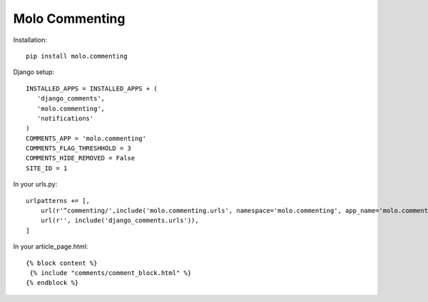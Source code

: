 Molo Commenting
===============

.. image:: https://travis-ci.org/praekelt/molo.commenting.svg?branch=develop
    :target: https://travis-ci.org/praekelt/molo.commenting
    :alt: Continuous Integration

.. image:: https://coveralls.io/repos/praekelt/molo.commenting/badge.png?branch=develop
    :target: https://coveralls.io/r/praekelt/molo.commenting?branch=develop
    :alt: Code Coverage

Installation::

   pip install molo.commenting


Django setup::

   INSTALLED_APPS = INSTALLED_APPS + (
      'django_comments',
      'molo.commenting',
      'notifications'
   )
   COMMENTS_APP = 'molo.commenting'
   COMMENTS_FLAG_THRESHHOLD = 3
   COMMENTS_HIDE_REMOVED = False
   SITE_ID = 1

In your urls.py::

   urlpatterns += [,
       url(r'^commenting/',include('molo.commenting.urls', namespace='molo.commenting', app_name='molo.commenting')),
       url(r'', include('django_comments.urls')),
   ]

In your article_page.html::

   {% block content %}
    {% include "comments/comment_block.html" %}
   {% endblock %}
